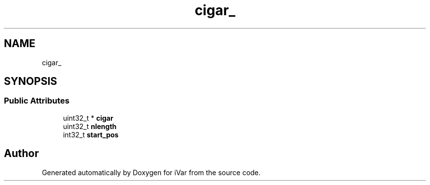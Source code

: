 .TH "cigar_" 3 "Sun Jul 29 2018" "iVar" \" -*- nroff -*-
.ad l
.nh
.SH NAME
cigar_
.SH SYNOPSIS
.br
.PP
.SS "Public Attributes"

.in +1c
.ti -1c
.RI "uint32_t * \fBcigar\fP"
.br
.ti -1c
.RI "uint32_t \fBnlength\fP"
.br
.ti -1c
.RI "int32_t \fBstart_pos\fP"
.br
.in -1c

.SH "Author"
.PP 
Generated automatically by Doxygen for iVar from the source code\&.
